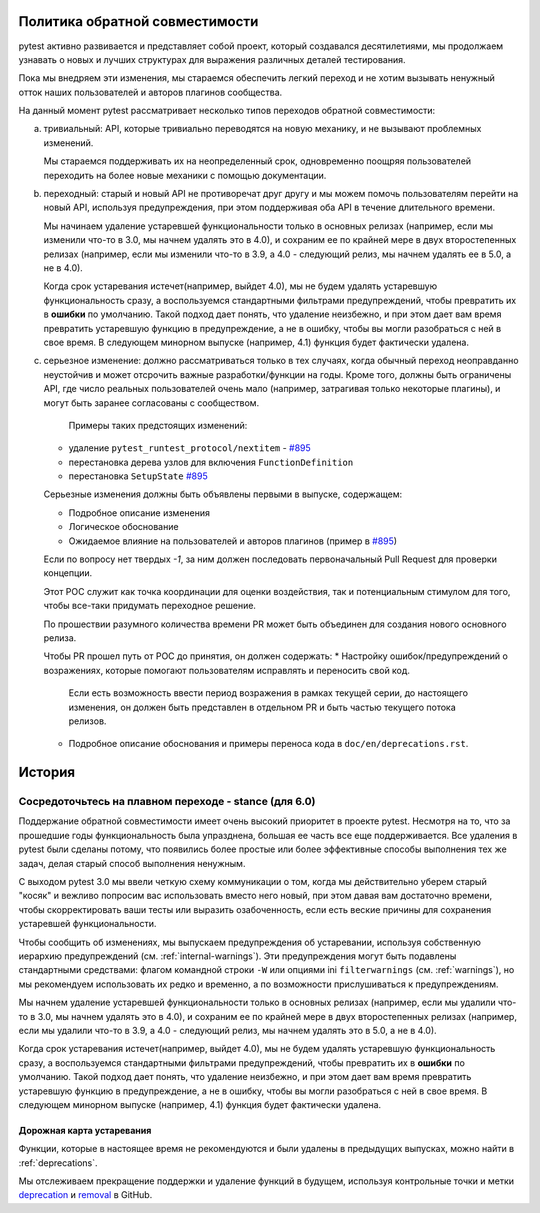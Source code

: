 .. _backwards-compatibility:

Политика обратной совместимости
=================================

.. versionadded: 6.0

pytest активно развивается и представляет собой проект, который создавался десятилетиями, мы продолжаем узнавать о
новых и лучших структурах для выражения различных деталей тестирования.

Пока мы внедряем эти изменения, мы стараемся обеспечить легкий переход и не хотим вызывать ненужный отток
наших пользователей и авторов плагинов сообщества.

На данный момент pytest рассматривает несколько типов переходов обратной совместимости:

a) тривиальный: API, которые тривиально переводятся на новую механику,
   и не вызывают проблемных изменений.

   Мы стараемся поддерживать их на неопределенный срок, одновременно поощряя пользователей переходить на
   более новые механики с помощью документации.

b) переходный: старый и новый API не противоречат друг другу
   и мы можем помочь пользователям перейти на новый API, используя предупреждения, при этом поддерживая оба API в течение длительного времени.

   Мы начинаем удаление устаревшей функциональности только в основных релизах (например, если мы изменили что-то в 3.0, мы начнем удалять это в 4.0), и сохраним ее по крайней мере в двух второстепенных релизах (например, если мы изменили что-то в 3.9, а 4.0 - следующий релиз, мы начнем удалять ее в 5.0, а не в 4.0).

   Когда срок устаревания истечет(например, выйдет 4.0), мы не будем удалять устаревшую функциональность сразу, а воспользуемся стандартными фильтрами предупреждений, чтобы превратить их в **ошибки** по умолчанию. Такой подход дает понять, что удаление неизбежно, и при этом дает вам время превратить устаревшую функцию в предупреждение, а не в ошибку, чтобы вы могли разобраться с ней в свое время. В следующем минорном выпуске (например, 4.1) функция будет фактически удалена.


c) серьезное изменение: должно рассматриваться только в тех случаях, когда обычный переход неоправданно неустойчив и может отсрочить важные разработки/функции на годы.
   Кроме того, должны быть ограничены API, где число реальных пользователей очень мало (например, затрагивая только некоторые плагины), и могут быть заранее согласованы с сообществом.

    Примеры таких предстоящих изменений:

   * удаление ``pytest_runtest_protocol/nextitem`` - `#895`_
   * перестановка дерева узлов для включения ``FunctionDefinition``
   * перестановка ``SetupState`` `#895`_

   Серьезные изменения должны быть объявлены первыми в выпуске, содержащем:

   * Подробное описание изменения
   * Логическое обоснование
   * Ожидаемое влияние на пользователей и авторов плагинов (пример в `#895`_)

   Если по вопросу нет твердых *-1*, за ним должен последовать первоначальный Pull Request для проверки
   концепции.

   Этот POC служит как точка координации для оценки воздействия, так и потенциальным стимулом для
   того, чтобы все-таки придумать переходное решение.

   По прошествии разумного количества времени PR может быть объединен для создания нового основного релиза.

   Чтобы PR прошел путь от POC до принятия, он должен содержать:
   * Настройку ошибок/предупреждений о возражениях, которые помогают пользователям исправлять и переносить свой код.
     Если есть возможность ввести период возражения в рамках текущей серии, до настоящего изменения, он должен быть
     представлен в отдельном PR и быть частью текущего потока релизов.
   * Подробное описание обоснования и примеры переноса кода в ``doc/en/deprecations.rst``.


История
=========


Сосредоточьтесь на плавном переходе - stance (для 6.0)
~~~~~~~~~~~~~~~~~~~~~~~~~~~~~~~~~~~~~~~~~~~~~~~~~~~~~~~~

Поддержание обратной совместимости имеет очень высокий приоритет в проекте pytest. Несмотря на то, что за
прошедшие годы функциональность была упразднена, большая ее часть все еще поддерживается. Все удаления в
pytest были сделаны потому, что появились более простые или более эффективные способы выполнения тех же
задач, делая старый способ выполнения ненужным.

С выходом pytest 3.0 мы ввели четкую схему коммуникации о том, когда мы действительно уберем старый
"косяк" и вежливо попросим вас использовать вместо него новый, при этом давая вам достаточно времени,
чтобы скорректировать ваши тесты или выразить озабоченность, если есть веские причины для сохранения
устаревшей функциональности.

Чтобы сообщить об изменениях, мы выпускаем предупреждения об устаревании, используя собственную иерархию
предупреждений (см. :ref:`internal-warnings`). Эти предупреждения могут быть подавлены стандартными
средствами: флагом командной строки ``-W`` или опциями ini ``filterwarnings`` (см. :ref:`warnings`),
но мы рекомендуем использовать их редко и временно, а по возможности прислушиваться к предупреждениям.

Мы начнем удаление устаревшей функциональности только в основных релизах (например, если мы удалили
что-то в 3.0, мы начнем удалять это в 4.0), и сохраним ее по крайней мере в двух второстепенных релизах
(например, если мы удалили что-то в 3.9, а 4.0 - следующий релиз, мы начнем удалять это в 5.0, а не в 4.0).

Когда срок устаревания истечет(например, выйдет 4.0), мы не будем удалять устаревшую функциональность
сразу, а воспользуемся стандартными фильтрами предупреждений, чтобы превратить их в **ошибки** по умолчанию.
Такой подход дает понять, что удаление неизбежно, и при этом дает вам время превратить устаревшую
функцию в предупреждение, а не в ошибку, чтобы вы могли разобраться с ней в свое время. В следующем
минорном выпуске (например, 4.1) функция будет фактически удалена.


Дорожная карта устаревания
----------------------------

Функции, которые в настоящее время не рекомендуются и были удалены в предыдущих выпусках, можно найти в :ref:`deprecations`.

Мы отслеживаем прекращение поддержки и удаление функций в будущем, используя контрольные точки и метки
`deprecation <https://github.com/pytest-dev/pytest/issues?q=label%3A%22type%3A+deprecation%22>`_ и
`removal <https://github.com/pytest-dev/pytest/labels/type%3A%20removal>`_ в GitHub.


.. _`#895`: https://github.com/pytest-dev/pytest/issues/895
